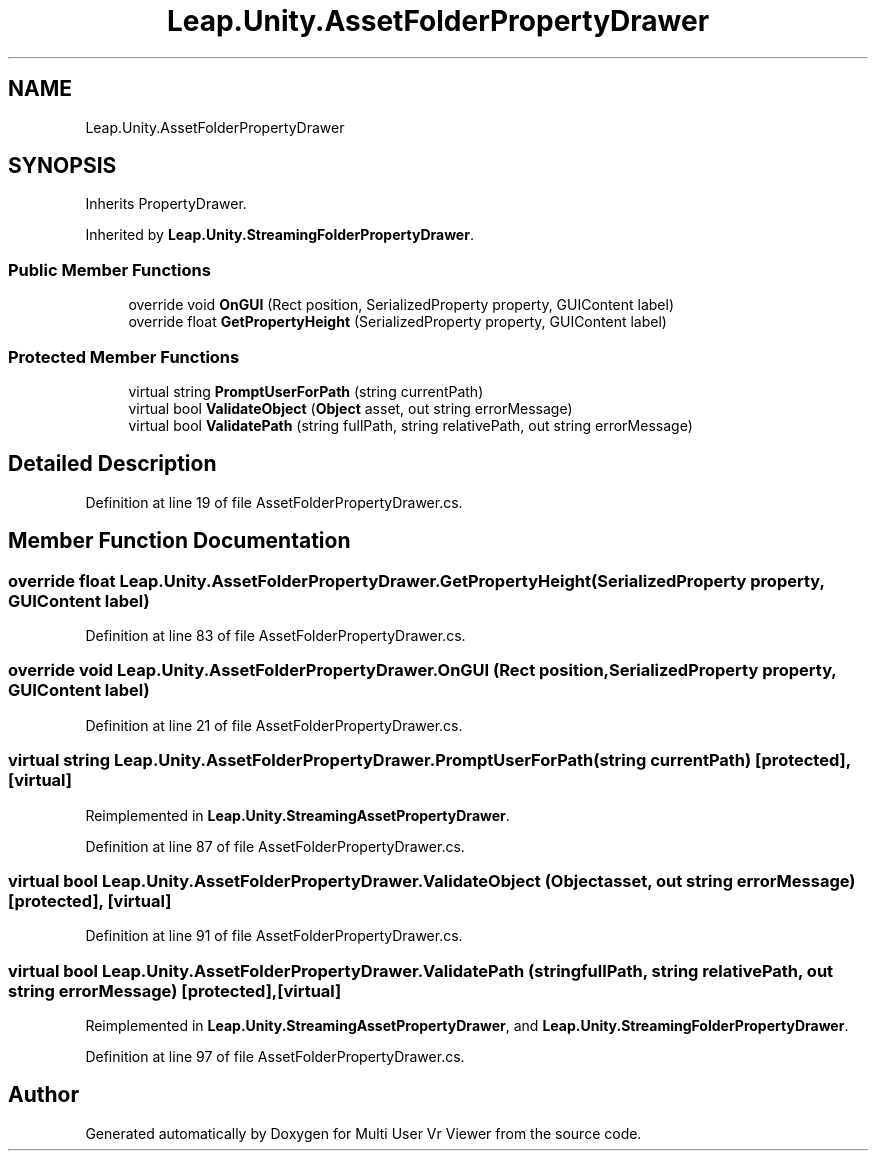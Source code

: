.TH "Leap.Unity.AssetFolderPropertyDrawer" 3 "Sat Jul 20 2019" "Version https://github.com/Saurabhbagh/Multi-User-VR-Viewer--10th-July/" "Multi User Vr Viewer" \" -*- nroff -*-
.ad l
.nh
.SH NAME
Leap.Unity.AssetFolderPropertyDrawer
.SH SYNOPSIS
.br
.PP
.PP
Inherits PropertyDrawer\&.
.PP
Inherited by \fBLeap\&.Unity\&.StreamingFolderPropertyDrawer\fP\&.
.SS "Public Member Functions"

.in +1c
.ti -1c
.RI "override void \fBOnGUI\fP (Rect position, SerializedProperty property, GUIContent label)"
.br
.ti -1c
.RI "override float \fBGetPropertyHeight\fP (SerializedProperty property, GUIContent label)"
.br
.in -1c
.SS "Protected Member Functions"

.in +1c
.ti -1c
.RI "virtual string \fBPromptUserForPath\fP (string currentPath)"
.br
.ti -1c
.RI "virtual bool \fBValidateObject\fP (\fBObject\fP asset, out string errorMessage)"
.br
.ti -1c
.RI "virtual bool \fBValidatePath\fP (string fullPath, string relativePath, out string errorMessage)"
.br
.in -1c
.SH "Detailed Description"
.PP 
Definition at line 19 of file AssetFolderPropertyDrawer\&.cs\&.
.SH "Member Function Documentation"
.PP 
.SS "override float Leap\&.Unity\&.AssetFolderPropertyDrawer\&.GetPropertyHeight (SerializedProperty property, GUIContent label)"

.PP
Definition at line 83 of file AssetFolderPropertyDrawer\&.cs\&.
.SS "override void Leap\&.Unity\&.AssetFolderPropertyDrawer\&.OnGUI (Rect position, SerializedProperty property, GUIContent label)"

.PP
Definition at line 21 of file AssetFolderPropertyDrawer\&.cs\&.
.SS "virtual string Leap\&.Unity\&.AssetFolderPropertyDrawer\&.PromptUserForPath (string currentPath)\fC [protected]\fP, \fC [virtual]\fP"

.PP
Reimplemented in \fBLeap\&.Unity\&.StreamingAssetPropertyDrawer\fP\&.
.PP
Definition at line 87 of file AssetFolderPropertyDrawer\&.cs\&.
.SS "virtual bool Leap\&.Unity\&.AssetFolderPropertyDrawer\&.ValidateObject (\fBObject\fP asset, out string errorMessage)\fC [protected]\fP, \fC [virtual]\fP"

.PP
Definition at line 91 of file AssetFolderPropertyDrawer\&.cs\&.
.SS "virtual bool Leap\&.Unity\&.AssetFolderPropertyDrawer\&.ValidatePath (string fullPath, string relativePath, out string errorMessage)\fC [protected]\fP, \fC [virtual]\fP"

.PP
Reimplemented in \fBLeap\&.Unity\&.StreamingAssetPropertyDrawer\fP, and \fBLeap\&.Unity\&.StreamingFolderPropertyDrawer\fP\&.
.PP
Definition at line 97 of file AssetFolderPropertyDrawer\&.cs\&.

.SH "Author"
.PP 
Generated automatically by Doxygen for Multi User Vr Viewer from the source code\&.
